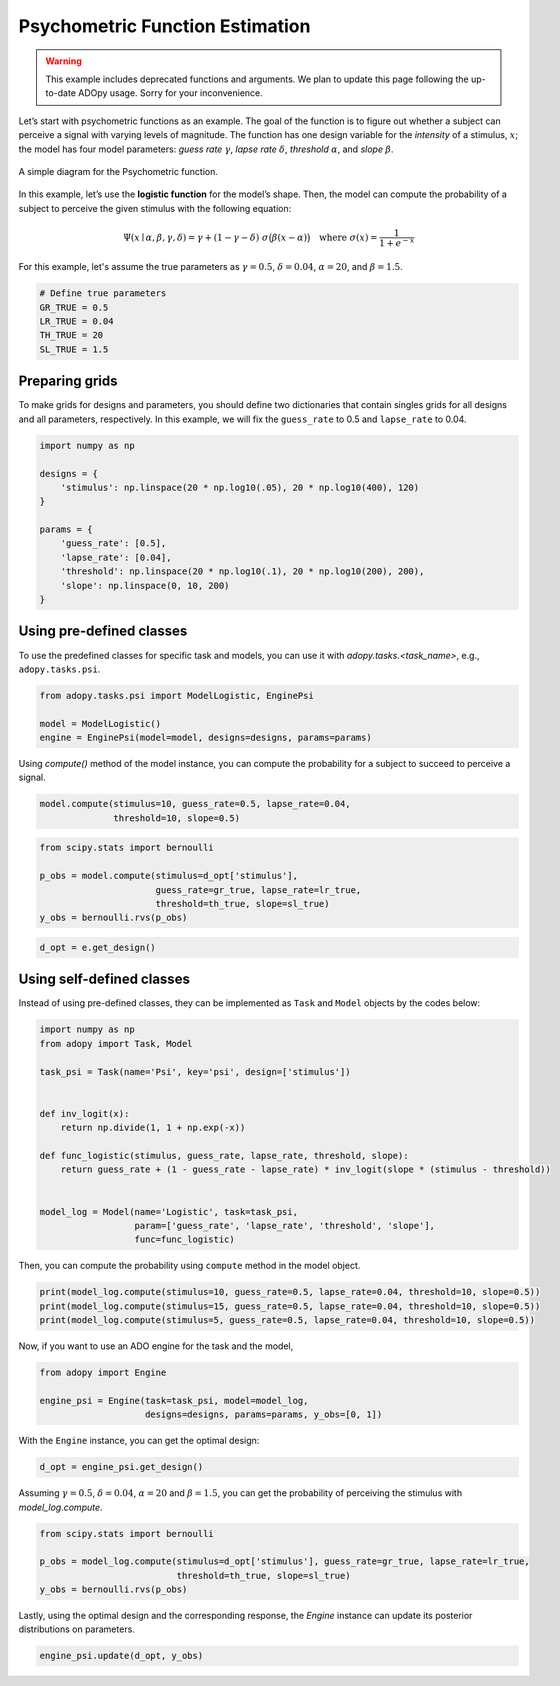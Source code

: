 Psychometric Function Estimation
================================

.. warning::

   This example includes deprecated functions and arguments.
   We plan to update this page following the up-to-date ADOpy usage.
   Sorry for your inconvenience.


Let’s start with psychometric functions as an example. The goal of the function
is to figure out whether a subject can perceive a signal with varying levels
of magnitude. The function has one design variable for the *intensity* of a
stimulus, :math:`x`; the model has four model parameters:
*guess rate* :math:`\gamma`, *lapse rate* :math:`\delta`,
*threshold* :math:`\alpha`, and *slope* :math:`\beta`.

.. figure:: ../_static/images/Psychometricfn.svg
   :width: 70%
   :align: center

   A simple diagram for the Psychometric function.

In this example, let’s use the **logistic function** for the model’s shape.
Then, the model can compute the probability of a subject to perceive the
given stimulus with the following equation:

.. math::

   \Psi(x \mid \alpha, \beta, \gamma, \delta)
   = \gamma + (1 - \gamma - \delta) \; \sigma\big( \beta (x - \alpha) \big)
   \quad \text{where } \sigma(x) = \frac{1}{1 + e^{-x}}

For this example, let's assume the true parameters as :math:`\gamma = 0.5`,
:math:`\delta = 0.04`, :math:`\alpha = 20`, and :math:`\beta = 1.5`.

.. code:: python

  # Define true parameters
  GR_TRUE = 0.5
  LR_TRUE = 0.04
  TH_TRUE = 20
  SL_TRUE = 1.5

Preparing grids
---------------

To make grids for designs and parameters, you should define two dictionaries
that contain singles grids for all designs and all parameters, respectively.
In this example, we will fix the ``guess_rate`` to 0.5 and ``lapse_rate`` to 0.04.

.. code:: python

  import numpy as np

  designs = {
      'stimulus': np.linspace(20 * np.log10(.05), 20 * np.log10(400), 120)
  }

  params = {
      'guess_rate': [0.5],
      'lapse_rate': [0.04],
      'threshold': np.linspace(20 * np.log10(.1), 20 * np.log10(200), 200),
      'slope': np.linspace(0, 10, 200)
  }

Using pre-defined classes
-------------------------

To use the predefined classes for specific task and models, you can use it
with `adopy.tasks.<task_name>`, e.g., ``adopy.tasks.psi``.

.. code:: python

  from adopy.tasks.psi import ModelLogistic, EnginePsi

  model = ModelLogistic()
  engine = EnginePsi(model=model, designs=designs, params=params)

Using `compute()` method of the model instance, you can compute the probability
for a subject to succeed to perceive a signal.

.. code:: python

  model.compute(stimulus=10, guess_rate=0.5, lapse_rate=0.04,
                threshold=10, slope=0.5)

.. code:: python

  from scipy.stats import bernoulli

  p_obs = model.compute(stimulus=d_opt['stimulus'],
                        guess_rate=gr_true, lapse_rate=lr_true,
                        threshold=th_true, slope=sl_true)
  y_obs = bernoulli.rvs(p_obs)

.. code:: python

  d_opt = e.get_design()

Using self-defined classes
--------------------------

Instead of using pre-defined classes, they can be implemented as ``Task`` and ``Model`` objects by the
codes below:

.. code:: python

  import numpy as np
  from adopy import Task, Model

  task_psi = Task(name='Psi', key='psi', design=['stimulus'])


  def inv_logit(x):
      return np.divide(1, 1 + np.exp(-x))

  def func_logistic(stimulus, guess_rate, lapse_rate, threshold, slope):
      return guess_rate + (1 - guess_rate - lapse_rate) * inv_logit(slope * (stimulus - threshold))


  model_log = Model(name='Logistic', task=task_psi,
                    param=['guess_rate', 'lapse_rate', 'threshold', 'slope'],
                    func=func_logistic)

Then, you can compute the probability using ``compute`` method in the
model object.

.. code:: python

  print(model_log.compute(stimulus=10, guess_rate=0.5, lapse_rate=0.04, threshold=10, slope=0.5))
  print(model_log.compute(stimulus=15, guess_rate=0.5, lapse_rate=0.04, threshold=10, slope=0.5))
  print(model_log.compute(stimulus=5, guess_rate=0.5, lapse_rate=0.04, threshold=10, slope=0.5))

Now, if you want to use an ADO engine for the task and the model,

.. code:: python

  from adopy import Engine

  engine_psi = Engine(task=task_psi, model=model_log,
                      designs=designs, params=params, y_obs=[0, 1])

With the ``Engine`` instance, you can get the optimal design:

.. code:: python

  d_opt = engine_psi.get_design()

Assuming :math:`\gamma = 0.5`, :math:`\delta = 0.04`, :math:`\alpha = 20` and :math:`\beta = 1.5`,
you can get the probability of perceiving the stimulus with `model_log.compute`.

.. code:: python

  from scipy.stats import bernoulli

  p_obs = model_log.compute(stimulus=d_opt['stimulus'], guess_rate=gr_true, lapse_rate=lr_true,
                            threshold=th_true, slope=sl_true)
  y_obs = bernoulli.rvs(p_obs)

Lastly, using the optimal design and the corresponding response, the `Engine` instance can update
its posterior distributions on parameters.

.. code:: python

  engine_psi.update(d_opt, y_obs)

